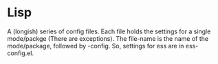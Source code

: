 * Lisp

A (longish) series of config files. Each file holds the settings for a
single mode/packge (There are exceptions). The file-name is the name
of the mode/package, followed by -config. So, settings for ess are in ess-config.el.
